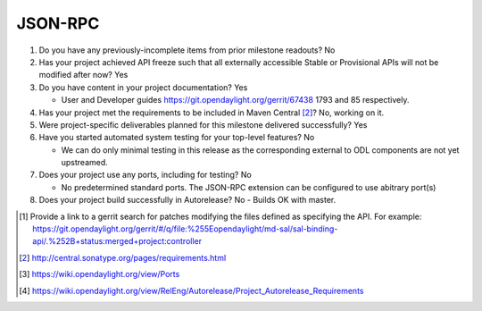 ========
JSON-RPC
========

1. Do you have any previously-incomplete items from prior milestone
   readouts? No

2. Has your project achieved API freeze such that all externally accessible
   Stable or Provisional APIs will not be modified after now? Yes

3. Do you have content in your project documentation? Yes

   - User and Developer guides https://git.opendaylight.org/gerrit/67438 1793
     and 85 respectively.

4. Has your project met the requirements to be included in Maven Central [2]_?
   No, working on it.

5. Were project-specific deliverables planned for this milestone delivered
   successfully? Yes

6. Have you started automated system testing for your top-level features? No

   - We can do only minimal testing in this release
     as the corresponding external to ODL components are not yet upstreamed.

7. Does your project use any ports, including for testing? No

   - No predetermined standard ports. The JSON-RPC extension can be configured
     to use abitrary port(s)

8. Does your project build successfully in Autorelease? No
   - Builds OK with master.

.. [1] Provide a link to a gerrit search for patches modifying the files
       defined as specifying the API. For example:
       https://git.opendaylight.org/gerrit/#/q/file:%255Eopendaylight/md-sal/sal-binding-api/.%252B+status:merged+project:controller
.. [2] http://central.sonatype.org/pages/requirements.html
.. [3] https://wiki.opendaylight.org/view/Ports
.. [4] https://wiki.opendaylight.org/view/RelEng/Autorelease/Project_Autorelease_Requirements

